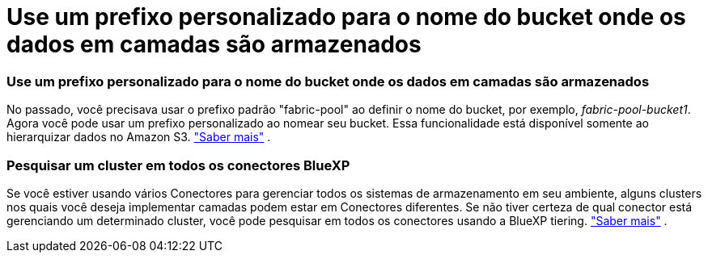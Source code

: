 = Use um prefixo personalizado para o nome do bucket onde os dados em camadas são armazenados
:allow-uri-read: 




=== Use um prefixo personalizado para o nome do bucket onde os dados em camadas são armazenados

No passado, você precisava usar o prefixo padrão "fabric-pool" ao definir o nome do bucket, por exemplo, _fabric-pool-bucket1_.  Agora você pode usar um prefixo personalizado ao nomear seu bucket.  Essa funcionalidade está disponível somente ao hierarquizar dados no Amazon S3. https://docs.netapp.com/us-en/bluexp-tiering/task-tiering-onprem-aws.html#prepare-your-aws-environment["Saber mais"] .



=== Pesquisar um cluster em todos os conectores BlueXP

Se você estiver usando vários Conectores para gerenciar todos os sistemas de armazenamento em seu ambiente, alguns clusters nos quais você deseja implementar camadas podem estar em Conectores diferentes.  Se não tiver certeza de qual conector está gerenciando um determinado cluster, você pode pesquisar em todos os conectores usando a BlueXP tiering. https://docs.netapp.com/us-en/bluexp-tiering/task-managing-tiering.html#search-for-a-cluster-across-all-bluexp-connectors["Saber mais"] .
